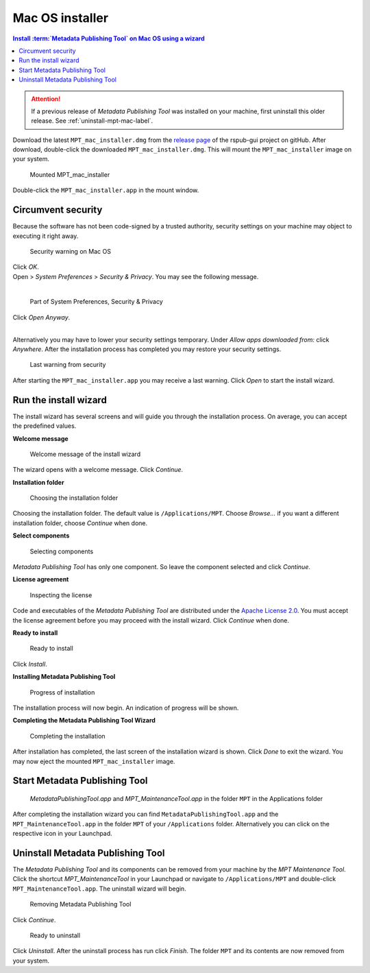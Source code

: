Mac OS installer
================

.. contents:: Install :term:`Metadata Publishing Tool` on Mac OS using a wizard
    :depth: 2
    :local:
    :backlinks: top

.. ATTENTION::
    If a previous release of `Metadata Publishing Tool` was installed on your machine,
    first uninstall this older release. See :ref:`uninstall-mpt-mac-label`.

Download the latest ``MPT_mac_installer.dmg`` from
the `release page <https://github.com/EHRI/rspub-gui/releases>`_ of the rspub-gui project on gitHub.
After download, double-click the downloaded ``MPT_mac_installer.dmg``. This will mount the ``MPT_mac_installer`` image
on your system.

.. figure:: ../img/install/mac/mpt_mac_install_01.png

    Mounted MPT_mac_installer

Double-click the ``MPT_mac_installer.app`` in the mount window.

.. _circumvent-security-mac-label:

Circumvent security
-------------------
Because the software has not been code-signed by a trusted authority, security settings on your machine may object
to executing it right away.

.. figure:: ../img/install/mac/mpt_mac_install_02.png

    Security warning on Mac OS

| Click `OK`.
| Open > `System Preferences` > `Security & Privacy`. You may see the following message.
|

.. figure:: ../img/install/mac/mpt_mac_install_03.png

    Part of System Preferences, Security & Privacy

| Click `Open Anyway`.
|

Alternatively you may have to lower your security settings temporary. Under `Allow apps downloaded from:` click
`Anywhere`. After the installation process has completed you may restore your security settings.

.. figure:: ../img/install/mac/mpt_mac_install_04.png

    Last warning from security

After starting the ``MPT_mac_installer.app`` you may receive a last warning. Click `Open` to start the install
wizard.

.. _run-wizard-mac-label:

Run the install wizard
----------------------
The install wizard has several screens and will guide you through the installation process.
On average, you can accept the predefined values.

**Welcome message**

.. figure:: ../img/install/mac/mpt_mac_install_10.png

    Welcome message of the install wizard

The wizard opens with a welcome message. Click `Continue`.

**Installation folder**

.. figure:: ../img/install/mac/mpt_mac_install_11.png

    Choosing the installation folder

Choosing the installation folder. The default value is ``/Applications/MPT``.
Choose `Browse...` if you want a different installation folder, choose `Continue` when done.

**Select components**

.. figure:: ../img/install/mac/mpt_mac_install_12.png

    Selecting components

`Metadata Publishing Tool` has only one component. So leave the component selected and click `Continue`.

**License agreement**

.. figure:: ../img/install/mac/mpt_mac_install_13.png

    Inspecting the license

Code and executables of the `Metadata Publishing Tool` are distributed under the
`Apache License 2.0 <http://apache.org/licenses/LICENSE-2.0>`_. You must accept the license agreement before
you may proceed with the install wizard. Click `Continue` when done.

**Ready to install**

.. figure:: ../img/install/mac/mpt_mac_install_14.png

    Ready to install

Click `Install`.

**Installing Metadata Publishing Tool**

.. figure:: ../img/install/mac/mpt_mac_install_15.png

    Progress of installation

The installation process will now begin. An indication of progress will be shown.

**Completing the Metadata Publishing Tool Wizard**

.. figure:: ../img/install/mac/mpt_mac_install_16.png

    Completing the installation

After installation has completed, the last screen of the installation wizard is shown. Click `Done` to exit
the wizard. You may now eject the mounted ``MPT_mac_installer`` image.

.. _start-mpt-mac-label:

Start Metadata Publishing Tool
------------------------------

.. figure:: ../img/install/mac/mpt_mac_install_17.png

    `MetadataPublishingTool.app` and `MPT_MaintenanceTool.app` in the folder ``MPT`` in the Applications folder

After completing the installation wizard you can find ``MetadataPublishingTool.app`` and the
``MPT_MaintenanceTool.app`` in the folder ``MPT`` of your ``/Applications`` folder. Alternatively you
can click on the respective icon in your Launchpad.

.. _uninstall-mpt-mac-label:

Uninstall Metadata Publishing Tool
----------------------------------
The `Metadata Publishing Tool` and its components can be removed from your machine by the
`MPT Maintenance Tool`. Click the shortcut `MPT_MaintenanceTool` in your Launchpad or
navigate to ``/Applications/MPT`` and double-click ``MPT_MaintenanceTool.app``.
The uninstall wizard will begin.

.. figure:: ../img/install/mac/mpt_mac_install_20.png

    Removing Metadata Publishing Tool

Click `Continue`.

.. figure:: ../img/install/mac/mpt_mac_install_21.png

    Ready to uninstall

Click `Uninstall`. After the uninstall process has run click `Finish`. The folder ``MPT`` and its
contents are now removed from your system.
